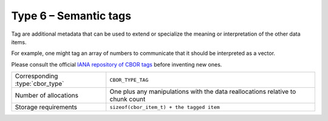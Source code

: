 Type 6 – Semantic tags 
=============================

Tag are additional metadata that can be used to extend or specialize the meaning or interpretation of the other data items.

For example, one might tag an array of numbers to communicate that it should be interpreted as a vector.

Please consult the official `IANA repository of CBOR tags <https://www.iana.org/assignments/cbor-tags/cbor-tags.xhtml>`_ before inventing new ones.

==================================  ======================================================
Corresponding :type:`cbor_type`     ``CBOR_TYPE_TAG``
Number of allocations               One plus any manipulations with the data
                                    reallocations relative  to chunk count
Storage requirements                ``sizeof(cbor_item_t) + the tagged item``
==================================  ======================================================

.. doxygenfunction:: cbor_new_tag
.. doxygenfunction:: cbor_tag_item
.. doxygenfunction:: cbor_tag_value
.. doxygenfunction:: cbor_tag_set_item

